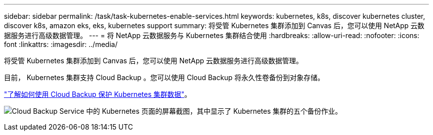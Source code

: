 ---
sidebar: sidebar 
permalink: /task/task-kubernetes-enable-services.html 
keywords: kubernetes, k8s, discover kubernetes cluster, discover k8s, amazon eks, eks, kubernetes support 
summary: 将受管 Kubernetes 集群添加到 Canvas 后，您可以使用 NetApp 云数据服务进行高级数据管理。 
---
= 将 NetApp 云数据服务与 Kubernetes 集群结合使用
:hardbreaks:
:allow-uri-read: 
:nofooter: 
:icons: font
:linkattrs: 
:imagesdir: ../media/


[role="lead"]
将受管 Kubernetes 集群添加到 Canvas 后，您可以使用 NetApp 云数据服务进行高级数据管理。

目前， Kubernetes 集群支持 Cloud Backup 。您可以使用 Cloud Backup 将永久性卷备份到对象存储。

link:https://docs.netapp.com/us-en/cloud-manager-backup-restore/concept-kubernetes-backup-to-cloud.html["了解如何使用 Cloud Backup 保护 Kubernetes 集群数据"^]。

image:screenshot-kubernetes-backup.png["Cloud Backup Service 中的 Kubernetes 页面的屏幕截图，其中显示了 Kubernetes 集群的五个备份作业。"]
